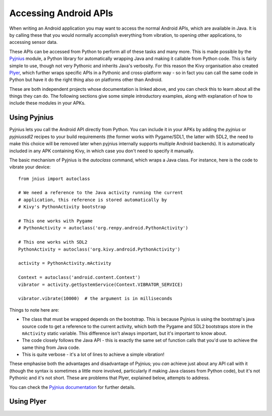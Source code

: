 
Accessing Android APIs
======================

When writing an Android application you may want to access the normal
Android APIs, which are available in Java. It is by calling these that
you would normally accomplish everything from vibration, to opening
other applications, to accessing sensor data.

These APIs can be accessed from Python to perform all of these tasks
and many more. This is made possible by the `Pyjnius
<http://pyjnius.readthedocs.org/en/latest/>`_ module, a Python
library for automatically wrapping Java and making it callable from
Python code. This is fairly simple to use, though not very Pythonic
and inherits Java's verbosity. For this reason the Kivy organisation
also created `Plyer <https://plyer.readthedocs.org/en/latest/>`_,
which further wraps specific APIs in a Pythonic and cross-platform
way - so in fact you can call the same code in Python but have it do
the right thing also on platforms other than Android.

These are both independent projects whose documentation is linked
above, and you can check this to learn about all the things they can
do. The following sections give some simple introductory examples,
along with explanation of how to include these modules in your APKs.


Using Pyjnius
-------------

Pyjnius lets you call the Android API directly from Python. You can
include it in your APKs by adding the `pyjnius` or `pyjniussdl2`
recipes to your build requirements (the former works with Pygame/SDL1,
the latter with SDL2, the need to make this choice will be removed
later when pyjnius internally supports multiple Android backends). It
is automatically included in any APK containing Kivy, in which case
you don't need to specify it manually.

The basic mechanism of Pyjnius is the `autoclass` command, which wraps
a Java class. For instance, here is the code to vibrate your device::

     from jnius import autoclass
     
     # We need a reference to the Java activity running the current
     # application, this reference is stored automatically by
     # Kivy's PythonActivity bootstrap

     # This one works with Pygame
     # PythonActivity = autoclass('org.renpy.android.PythonActivity')
     
     # This one works with SDL2
     PythonActivity = autoclass('org.kivy.android.PythonActivity')

     activity = PythonActivity.mActivity

     Context = autoclass('android.content.Context')
     vibrator = activity.getSystemService(Context.VIBRATOR_SERVICE)

     vibrator.vibrate(10000)  # the argument is in milliseconds
     
Things to note here are:

- The class that must be wrapped depends on the bootstrap. This is
  because Pyjnius is using the bootstrap's java source code to get a
  reference to the current activity, which both the Pygame and SDL2
  bootstraps store in the ``mActivity`` static variable. This
  difference isn't always important, but it's important to know about.
- The code closely follows the Java API - this is exactly the same set
  of function calls that you'd use to achieve the same thing from Java
  code.
- This is quite verbose - it's a lot of lines to achieve a simple
  vibration!
  
These emphasise both the advantages and disadvantage of Pyjnius; you
*can* achieve just about any API call with it (though the syntax is
sometimes a little more involved, particularly if making Java classes
from Python code), but it's not Pythonic and it's not short. These are
problems that Plyer, explained below, attempts to address.

You can check the `Pyjnius documentation <Pyjnius_>`_ for further details.


Using Plyer
-----------


